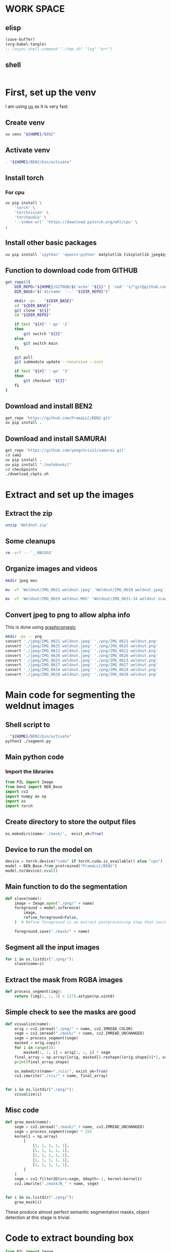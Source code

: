 * WORK SPACE

** elisp
#+begin_src emacs-lisp :results silent
  (save-buffer)
  (org-babel-tangle)
  ;; (async-shell-command "./tmp.sh" "log" "err")
#+end_src

** shell
#+begin_src sh :shebang #!/bin/sh :results output :tangle ./tmp.sh
#+end_src


* First, set up the venv
I am using [[https://github.com/astral-sh/uv][uv]] as it is very fast.

** Create venv
#+begin_src sh :shebang #!/bin/sh :results output :tangle ./venv_setup.sh
  uv venv "${HOME}/BEN2"
#+end_src

** Activate venv
#+begin_src sh :shebang #!/bin/sh :results output :tangle ./venv_setup.sh
  . "${HOME}/BEN2/bin/activate"
#+end_src

** Install torch

*** For cpu
#+begin_src sh :shebang #!/bin/sh :results output :tangle ./venv_setup.sh
  uv pip install \
      'torch' \
      'torchvision' \
      'torchaudio' \
      '--index-url' 'https://download.pytorch.org/whl/cpu' \
  ;
#+end_src

** Install other basic packages
#+begin_src sh :shebang #!/bin/sh :results output :tangle ./venv_setup.sh
  uv pip install 'ipython' 'opencv-python' matplotlib tikzplotlib jpeg4py opencv-python lmdb pandas scipy loguru
#+end_src

** Function to download code from GITHUB
#+begin_src sh :shebang #!/bin/sh :results output :tangle ./venv_setup.sh
  get_repo(){
      DIR_REPO="${HOME}/GITHUB/$('echo' "${1}" | 'sed' 's/^git@github.com://g ; s@^https://github.com/@@g ; s@.git$@@g' )"
      DIR_BASE="$('dirname' '--' "${DIR_REPO}")"

      mkdir -pv -- "${DIR_BASE}"
      cd "${DIR_BASE}"
      git clone "${1}"
      cd "${DIR_REPO}"

      if test "${#}" '-ge' '2'
      then
          git switch "${2}"
      else
          git switch main
      fi

      git pull
      git submodule update --recursive --init

      if test "${#}" '-ge' '3'
      then
          git checkout "${3}"
      fi
  }
#+end_src

** Download and install BEN2
#+begin_src sh :shebang #!/bin/sh :results output :tangle ./venv_setup.sh
  get_repo 'https://github.com/PramaLLC/BEN2.git'
  uv pip install .
#+end_src

** Download and install SAMURAI
#+begin_src sh :shebang #!/bin/sh :results output :tangle ./venv_setup.sh
  get_repo 'https://github.com/yangchris11/samurai.git'
  cd sam2
  uv pip install .
  uv pip install ".[notebooks]"
  cd checkpoints
  ./download_ckpts.sh
#+end_src

* Extract and set up the images

** Extract the zip
#+begin_src sh :shebang #!/bin/sh :results output :tangle ./extract.sh
  unzip 'Weldnut.zip'
#+end_src

** Some cleanups
#+begin_src sh :shebang #!/bin/sh :results output :tangle ./extract.sh
  rm -vrf -- '__MACOSX'
#+end_src

** Organize images and videos
#+begin_src sh :shebang #!/bin/sh :results output :tangle ./convert.sh
  mkdir jpeg mov

  mv -vf 'Weldnut/IMG_0621 weldnut.jpeg' 'Weldnut/IMG_0628 weldnut.jpeg' 'Weldnut/IMG_0622 weldnut.jpeg' 'Weldnut/IMG_0623 weldnut.jpeg' 'Weldnut/IMG_0624 weldnut.jpeg' 'Weldnut/IMG_0625 weldnut.jpeg' 'Weldnut/IMG_0626 weldnut.jpeg' 'Weldnut/IMG_0627 weldnut.jpeg' 'jpeg'

  mv -vf 'Weldnut/IMG_0629 weldnut.MOV' 'Weldnut/IMG_0631-14 weldnut scan.MOV' 'Weldnut/IMG_0632-14 weldnut scan.MOV' 'Weldnut/IMG_0633-12 weldnut scan.MOV' 'Weldnut/IMG_0630-14 weldnut scan.MOV' 'mov'
#+end_src

** Convert jpeg to png to allow alpha info
This is done using [[http://www.graphicsmagick.org/][graphicsmagic]]
#+begin_src sh :shebang #!/bin/sh :results output :tangle ./convert.sh
  mkdir -pv -- png
  convert './jpeg/IMG_0621 weldnut.jpeg' './png/IMG_0621 weldnut.png'
  convert './jpeg/IMG_0625 weldnut.jpeg' './png/IMG_0625 weldnut.png'
  convert './jpeg/IMG_0622 weldnut.jpeg' './png/IMG_0622 weldnut.png'
  convert './jpeg/IMG_0626 weldnut.jpeg' './png/IMG_0626 weldnut.png'
  convert './jpeg/IMG_0623 weldnut.jpeg' './png/IMG_0623 weldnut.png'
  convert './jpeg/IMG_0627 weldnut.jpeg' './png/IMG_0627 weldnut.png'
  convert './jpeg/IMG_0624 weldnut.jpeg' './png/IMG_0624 weldnut.png'
  convert './jpeg/IMG_0628 weldnut.jpeg' './png/IMG_0628 weldnut.png'
#+end_src

* Main code for segmenting the weldnut images

** Shell script to 
#+begin_src sh :shebang #!/bin/sh :results output :tangle ./segment.sh
  . "${HOME}/BEN2/bin/activate"
  python3 ./segment.py
#+end_src

** Main python code

*** Import the libraries
#+begin_src python :shebang #!/usr/bin/python3 :results output :tangle ./segment.py
  from PIL import Image
  from ben2 import BEN_Base
  import cv2
  import numpy as np
  import os
  import torch
#+end_src

** Create directory to store the output files
#+begin_src python :shebang #!/usr/bin/python3 :results output :tangle ./segment.py
  os.makedirs(name='./mask/',  exist_ok=True)
#+end_src

** Device to run the model on
#+begin_src python :shebang #!/usr/bin/python3 :results output :tangle ./segment.py
  device = torch.device("cuda" if torch.cuda.is_available() else "cpu")
  model = BEN_Base.from_pretrained("PramaLLC/BEN2")
  model.to(device).eval()
#+end_src

** Main function to do the segmentation
#+begin_src python :shebang #!/usr/bin/python3 :results output :tangle ./segment.py
  def slave(name):
      image = Image.open("./png/" + name)
      foreground = model.inference(
          image,
          refine_foreground=False,
      )  # Refine foreground is an extract postprocessing step that increases inference time but can improve matting edges. The default value is False.

      foreground.save("./mask/" + name)
#+end_src

** Segment all the input images
#+begin_src python :shebang #!/usr/bin/python3 :results output :tangle ./segment.py
  for i in os.listdir("./png/"):
      slave(name=i)
#+end_src

** Extract the mask from RGBA images
#+begin_src python :shebang #!/usr/bin/python3 :results output :tangle ./segment.py
  def process_segment(img):
      return (img[:, :, 3] > 127).astype(np.uint8)
#+end_src

** Simple check to see the masks are good
#+begin_src python :shebang #!/usr/bin/python3 :results output :tangle ./segment.py
  def visualize(name):
      orig = cv2.imread("./png/" + name, cv2.IMREAD_COLOR)
      segm = cv2.imread("./mask/" + name, cv2.IMREAD_UNCHANGED)
      segm = process_segment(segm)
      masked = orig.copy()
      for i in range(3):
          masked[:, :, i] = orig[:, :, i] * segm
      final_array = np.array([orig, masked]).reshape((orig.shape[0]*2, orig.shape[1], 3))
      print(final_array.shape)

      os.makedirs(name="./vis/", exist_ok=True)
      cv2.imwrite("./vis/" + name, final_array)


  for i in os.listdir("./png/"):
      visualize(i)
#+end_src

** Misc code
#+begin_src python :shebang #!/usr/bin/python3 :results output :tangle ./segment.py
  def grow_mask(name):
      segm = cv2.imread("./mask/" + name, cv2.IMREAD_UNCHANGED)
      segm = process_segment(segm) * 255
      kernel1 = np.array(
          [
              [1, 1, 1, 1, 1],
              [1, 1, 1, 1, 1],
              [1, 1, 1, 1, 1],
              [1, 1, 1, 1, 1],
              [1, 1, 1, 1, 1],
          ]
      )
      segm = cv2.filter2D(src=segm, ddepth=-1, kernel=kernel1)
      cv2.imwrite("./mask/B_" + name, segm)


  for i in os.listdir("./png/"):
      grow_mask(i)
#+end_src

These produce almost perfect semantic segmentation masks, object detection at this stage is trivial.

* Code to extract bounding box
#+begin_src python :shebang #!/usr/bin/python3 :results output :tangle ./bbox.py
  from PIL import Image
  from ben2 import BEN_Base
  import cv2
  import numpy as np
  import os
  import torch


  device = torch.device("cuda" if torch.cuda.is_available() else "cpu")
  model = BEN_Base.from_pretrained("PramaLLC/BEN2")
  model.to(device).eval()


  def process_segment(img):
      return (img[:, :, 3] > 127).astype(np.uint8)


  def do_infer(image_PIL_input):
      foreground_PIL_output = model.inference(
          image_PIL_input,
          refine_foreground=False,
      )  # Refine foreground is an extract postprocessing step that increases inference time but can improve matting edges. The default value is False.
      return foreground_PIL_output


  def write_mask(path_file_image_input, path_file_mask_output):
      do_infer(image_PIL_input=Image.open(path_file_image_input)).save(
          path_file_mask_output
      )
      cv2.imwrite(
          path_file_mask_output,
          process_segment(img=cv2.imread(path_file_mask_output, cv2.IMREAD_UNCHANGED)),
      )


  def get_bbox(path_file_mask_input):
      mask_input = cv2.imread(path_file_mask_input, cv2.IMREAD_GRAYSCALE)
      rows = np.any(mask_input, axis=1)
      cols = np.any(mask_input, axis=0)
      r = np.where(rows)[0]
      c = np.where(cols)[0]

      if (r.flatten().shape[0] > 0) and (c.flatten().shape[0] > 0):
          rmin, rmax = r[[0, -1]]
          cmin, cmax = c[[0, -1]]
          return rmin.item(), cmin.item(), rmax.item(), cmax.item()
      else:
          return 0, 0, mask_input.shape[0] - 1, mask_input.shape[1] - 1


  def image_2_bbox(path_prefix_input):
      write_mask(
          path_file_image_input=path_prefix_input + ".png",
          path_file_mask_output=path_prefix_input + "_M.png",
      )
      y1, x1, y2, x2 = get_bbox(path_file_mask_input=path_prefix_input + "_M.png")
      h = y2 - y1
      w = x2 - x1
      with open(path_prefix_input + "_bbox.txt", "w", encoding="utf-8") as f:
          f.write(str(x1) + "," + str(y1) + "," + str(w) + "," + str(h))


  image_2_bbox(path_prefix_input="./mp4/IMG_0629 weldnut.dir/1")
  image_2_bbox(path_prefix_input="./mp4/IMG_0630-14 weldnut scan.dir/1")
  image_2_bbox(path_prefix_input="./mp4/IMG_0631-14 weldnut scan.dir/1")
  image_2_bbox(path_prefix_input="./mp4/IMG_0632-14 weldnut scan.dir/1")
  image_2_bbox(path_prefix_input="./mp4/IMG_0633-12 weldnut scan.dir/1")
#+end_src

* Track in video

** Convert videos to more standard format

*** Function to convert
#+begin_src sh :shebang #!/bin/sh :results output :tangle ./convert.sh
  W(){
      ffmpeg -i "mov/${1}.MOV" "mp4/${1}.mp4" -c:v libx264
  }
#+end_src

*** Convert all videos
#+begin_src sh :shebang #!/bin/sh :results output :tangle ./convert.sh
  W 'IMG_0629 weldnut'
  W 'IMG_0630-14 weldnut scan'
  W 'IMG_0631-14 weldnut scan'
  W 'IMG_0632-14 weldnut scan'
  W 'IMG_0633-12 weldnut scan'
#+end_src

** Extract first frame

*** Function to extract
#+begin_src sh :shebang #!/bin/sh :results output :tangle ./convert.sh
  W(){
      mkdir -pv -- "mp4/${1}.dir"
      ffmpeg -i "mp4/${1}.mp4" -r 1 "mp4/${1}.dir/%d.png" 
  }
#+end_src

*** get from all videos
#+begin_src sh :shebang #!/bin/sh :results output :tangle ./convert.sh
  W 'IMG_0629 weldnut'
  W 'IMG_0630-14 weldnut scan'
  W 'IMG_0631-14 weldnut scan'
  W 'IMG_0632-14 weldnut scan'
  W 'IMG_0633-12 weldnut scan'
#+end_src

#+begin_src sh :shebang #!/bin/sh :results output :tangle ./track.sh
  . "${HOME}/BEN2/bin/activate"
  VIDEO_FILE="$(realpath "${1}")"
  TEXT_BBOX_FILE="$(realpath "${2}")"
  cd "${HOME}/GITHUB/yangchris11/samurai"
  python3 "${HOME}/GITHUB/yangchris11/samurai/scripts/demo.py" \
      --video_path "${VIDEO_FILE}" \
      --txt_path "${TEXT_BBOX_FILE}" \
  ;
#+end_src

./track.sh 'mp4/IMG_0629 weldnut.mp4' 'mp4/IMG_0629 weldnut.dir/1_bbox.txt'
